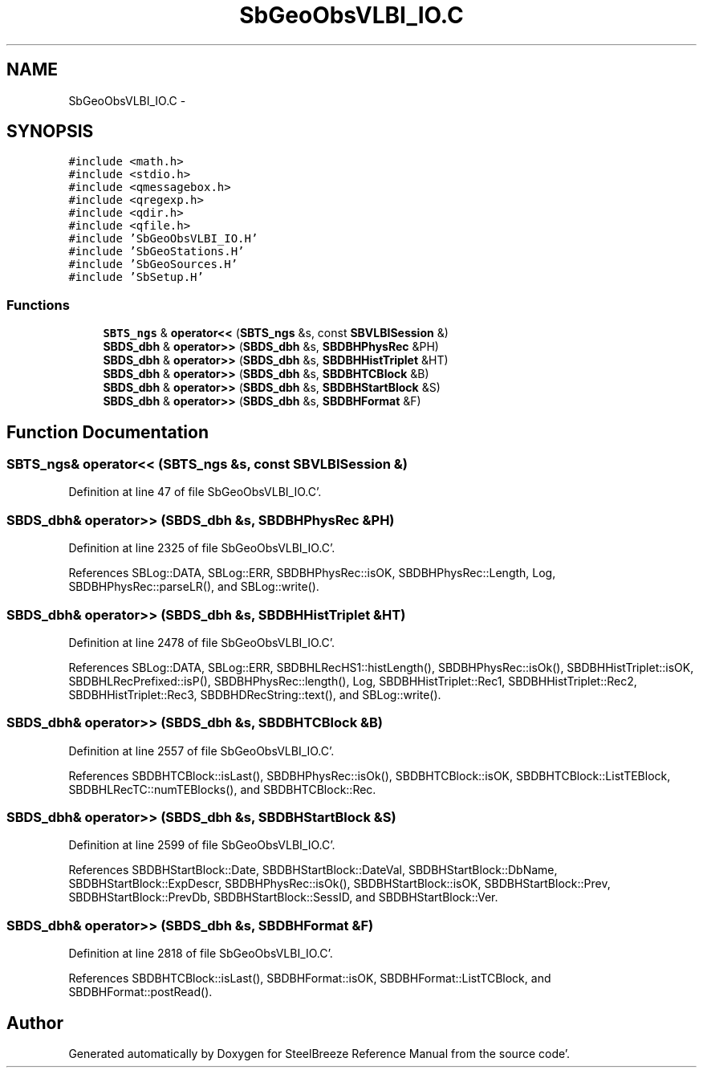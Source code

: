 .TH "SbGeoObsVLBI_IO.C" 3 "Mon May 14 2012" "Version 2.0.2" "SteelBreeze Reference Manual" \" -*- nroff -*-
.ad l
.nh
.SH NAME
SbGeoObsVLBI_IO.C \- 
.SH SYNOPSIS
.br
.PP
\fC#include <math\&.h>\fP
.br
\fC#include <stdio\&.h>\fP
.br
\fC#include <qmessagebox\&.h>\fP
.br
\fC#include <qregexp\&.h>\fP
.br
\fC#include <qdir\&.h>\fP
.br
\fC#include <qfile\&.h>\fP
.br
\fC#include 'SbGeoObsVLBI_IO\&.H'\fP
.br
\fC#include 'SbGeoStations\&.H'\fP
.br
\fC#include 'SbGeoSources\&.H'\fP
.br
\fC#include 'SbSetup\&.H'\fP
.br

.SS "Functions"

.in +1c
.ti -1c
.RI "\fBSBTS_ngs\fP & \fBoperator<<\fP (\fBSBTS_ngs\fP &s, const \fBSBVLBISession\fP &)"
.br
.ti -1c
.RI "\fBSBDS_dbh\fP & \fBoperator>>\fP (\fBSBDS_dbh\fP &s, \fBSBDBHPhysRec\fP &PH)"
.br
.ti -1c
.RI "\fBSBDS_dbh\fP & \fBoperator>>\fP (\fBSBDS_dbh\fP &s, \fBSBDBHHistTriplet\fP &HT)"
.br
.ti -1c
.RI "\fBSBDS_dbh\fP & \fBoperator>>\fP (\fBSBDS_dbh\fP &s, \fBSBDBHTCBlock\fP &B)"
.br
.ti -1c
.RI "\fBSBDS_dbh\fP & \fBoperator>>\fP (\fBSBDS_dbh\fP &s, \fBSBDBHStartBlock\fP &S)"
.br
.ti -1c
.RI "\fBSBDS_dbh\fP & \fBoperator>>\fP (\fBSBDS_dbh\fP &s, \fBSBDBHFormat\fP &F)"
.br
.in -1c
.SH "Function Documentation"
.PP 
.SS "\fBSBTS_ngs\fP& operator<< (\fBSBTS_ngs\fP &s, const \fBSBVLBISession\fP &)"
.PP
Definition at line 47 of file SbGeoObsVLBI_IO\&.C'\&.
.SS "\fBSBDS_dbh\fP& operator>> (\fBSBDS_dbh\fP &s, \fBSBDBHPhysRec\fP &PH)"
.PP
Definition at line 2325 of file SbGeoObsVLBI_IO\&.C'\&.
.PP
References SBLog::DATA, SBLog::ERR, SBDBHPhysRec::isOK, SBDBHPhysRec::Length, Log, SBDBHPhysRec::parseLR(), and SBLog::write()\&.
.SS "\fBSBDS_dbh\fP& operator>> (\fBSBDS_dbh\fP &s, \fBSBDBHHistTriplet\fP &HT)"
.PP
Definition at line 2478 of file SbGeoObsVLBI_IO\&.C'\&.
.PP
References SBLog::DATA, SBLog::ERR, SBDBHLRecHS1::histLength(), SBDBHPhysRec::isOk(), SBDBHHistTriplet::isOK, SBDBHLRecPrefixed::isP(), SBDBHPhysRec::length(), Log, SBDBHHistTriplet::Rec1, SBDBHHistTriplet::Rec2, SBDBHHistTriplet::Rec3, SBDBHDRecString::text(), and SBLog::write()\&.
.SS "\fBSBDS_dbh\fP& operator>> (\fBSBDS_dbh\fP &s, \fBSBDBHTCBlock\fP &B)"
.PP
Definition at line 2557 of file SbGeoObsVLBI_IO\&.C'\&.
.PP
References SBDBHTCBlock::isLast(), SBDBHPhysRec::isOk(), SBDBHTCBlock::isOK, SBDBHTCBlock::ListTEBlock, SBDBHLRecTC::numTEBlocks(), and SBDBHTCBlock::Rec\&.
.SS "\fBSBDS_dbh\fP& operator>> (\fBSBDS_dbh\fP &s, \fBSBDBHStartBlock\fP &S)"
.PP
Definition at line 2599 of file SbGeoObsVLBI_IO\&.C'\&.
.PP
References SBDBHStartBlock::Date, SBDBHStartBlock::DateVal, SBDBHStartBlock::DbName, SBDBHStartBlock::ExpDescr, SBDBHPhysRec::isOk(), SBDBHStartBlock::isOK, SBDBHStartBlock::Prev, SBDBHStartBlock::PrevDb, SBDBHStartBlock::SessID, and SBDBHStartBlock::Ver\&.
.SS "\fBSBDS_dbh\fP& operator>> (\fBSBDS_dbh\fP &s, \fBSBDBHFormat\fP &F)"
.PP
Definition at line 2818 of file SbGeoObsVLBI_IO\&.C'\&.
.PP
References SBDBHTCBlock::isLast(), SBDBHFormat::isOK, SBDBHFormat::ListTCBlock, and SBDBHFormat::postRead()\&.
.SH "Author"
.PP 
Generated automatically by Doxygen for SteelBreeze Reference Manual from the source code'\&.
